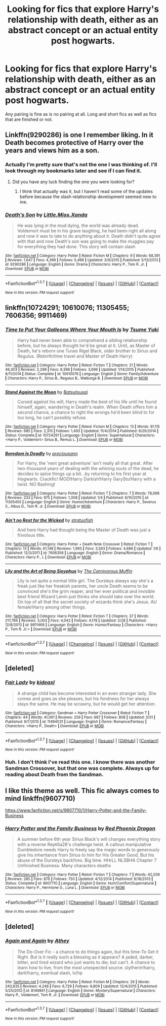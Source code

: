 #+TITLE: Looking for fics that explore Harry's relationship with death, either as an abstract concept or an actual entity post hogwarts.

* Looking for fics that explore Harry's relationship with death, either as an abstract concept or an actual entity post hogwarts.
:PROPERTIES:
:Author: toni_toni
:Score: 13
:DateUnix: 1459584848.0
:DateShort: 2016-Apr-02
:FlairText: Request
:END:
Any pairing is fine as is no pairing at all. Long and short fics as well as fics that are finished or not.


** Linkffn(9290286) is one I remember liking. In it Death becomes protective of Harry over the years and views him as a son.
:PROPERTIES:
:Author: bri-anna
:Score: 3
:DateUnix: 1459614030.0
:DateShort: 2016-Apr-02
:END:

*** Actually I'm pretty sure that's not the one I was thinking of. I'll look through my bookmarks later and see if I can find it.
:PROPERTIES:
:Author: bri-anna
:Score: 2
:DateUnix: 1459614879.0
:DateShort: 2016-Apr-02
:END:

**** Did you have any luck finding the one you were looking for?
:PROPERTIES:
:Author: toni_toni
:Score: 2
:DateUnix: 1459656306.0
:DateShort: 2016-Apr-03
:END:

***** I think that actually was it, but I haven't read some of the updates before because the slash relationship development seemed new to me.
:PROPERTIES:
:Author: bri-anna
:Score: 1
:DateUnix: 1459708629.0
:DateShort: 2016-Apr-03
:END:


*** [[http://www.fanfiction.net/s/9290286/1/][*/Death's Son/*]] by [[https://www.fanfiction.net/u/2240236/Little-Miss-Xanda][/Little.Miss.Xanda/]]

#+begin_quote
  He was lying in the mud dying, the world was already dead. Voldemort must be in his grave laughing, he had been right all along and now it was to late to do anything about it. Death didn't quite agree with that and now Death's son was going to make the muggles pay for everything they had done. This story will contain slash
#+end_quote

^{/Site/: [[http://www.fanfiction.net/][fanfiction.net]] *|* /Category/: Harry Potter *|* /Rated/: Fiction M *|* /Chapters/: 9 *|* /Words/: 68,391 *|* /Reviews/: 1,647 *|* /Favs/: 4,398 *|* /Follows/: 5,468 *|* /Updated/: 3/9/2015 *|* /Published/: 5/13/2013 *|* /id/: 9290286 *|* /Language/: English *|* /Genre/: Drama *|* /Characters/: Harry P., Tom R. Jr. *|* /Download/: [[http://www.p0ody-files.com/ff_to_ebook/ffn-bot/index.php?id=9290286&source=ff&filetype=epub][EPUB]] or [[http://www.p0ody-files.com/ff_to_ebook/ffn-bot/index.php?id=9290286&source=ff&filetype=mobi][MOBI]]}

--------------

*FanfictionBot*^{1.3.7} *|* [[[https://github.com/tusing/reddit-ffn-bot/wiki/Usage][Usage]]] | [[[https://github.com/tusing/reddit-ffn-bot/wiki/Changelog][Changelog]]] | [[[https://github.com/tusing/reddit-ffn-bot/issues/][Issues]]] | [[[https://github.com/tusing/reddit-ffn-bot/][GitHub]]] | [[[https://www.reddit.com/message/compose?to=%2Fu%2Ftusing][Contact]]]

^{/New in this version: PM request support!/}
:PROPERTIES:
:Author: FanfictionBot
:Score: 1
:DateUnix: 1459614067.0
:DateShort: 2016-Apr-02
:END:


** linkffn(10724291; 10610076; 11305455; 7606356; 9911469)
:PROPERTIES:
:Author: NaughtyGaymer
:Score: 3
:DateUnix: 1459621409.0
:DateShort: 2016-Apr-02
:END:

*** [[http://www.fanfiction.net/s/10610076/1/][*/Time to Put Your Galleons Where Your Mouth Is/*]] by [[https://www.fanfiction.net/u/2221413/Tsume-Yuki][/Tsume Yuki/]]

#+begin_quote
  Harry had never been able to comprehend a sibling relationship before, but he always thought he'd be great at it. Until, as Master of Death, he's reborn one Turais Rigel Black, older brother to Sirius and Regulus. (Rebirth/time travel and Master of Death Harry)
#+end_quote

^{/Site/: [[http://www.fanfiction.net/][fanfiction.net]] *|* /Category/: Harry Potter *|* /Rated/: Fiction T *|* /Chapters/: 21 *|* /Words/: 46,303 *|* /Reviews/: 2,298 *|* /Favs/: 9,398 *|* /Follows/: 3,696 *|* /Updated/: 1/14/2015 *|* /Published/: 8/11/2014 *|* /Status/: Complete *|* /id/: 10610076 *|* /Language/: English *|* /Genre/: Family/Adventure *|* /Characters/: Harry P., Sirius B., Regulus B., Walburga B. *|* /Download/: [[http://www.p0ody-files.com/ff_to_ebook/ffn-bot/index.php?id=10610076&source=ff&filetype=epub][EPUB]] or [[http://www.p0ody-files.com/ff_to_ebook/ffn-bot/index.php?id=10610076&source=ff&filetype=mobi][MOBI]]}

--------------

[[http://www.fanfiction.net/s/10724291/1/][*/Stand Against the Moon/*]] by [[https://www.fanfiction.net/u/577769/Batsutousai][/Batsutousai/]]

#+begin_quote
  Cursed against his will, Harry made the best of his life until he found himself, again, wandering in Death's realm. When Death offers him a second chance, a chance to right the wrongs he'd been blind to for too long, he can't possibly refuse.
#+end_quote

^{/Site/: [[http://www.fanfiction.net/][fanfiction.net]] *|* /Category/: Harry Potter *|* /Rated/: Fiction M *|* /Chapters/: 13 *|* /Words/: 91,115 *|* /Reviews/: 685 *|* /Favs/: 2,315 *|* /Follows/: 1,493 *|* /Updated/: 11/4/2014 *|* /Published/: 9/29/2014 *|* /Status/: Complete *|* /id/: 10724291 *|* /Language/: English *|* /Genre/: Supernatural *|* /Characters/: <Harry P., Voldemort> Sirius B., Remus L. *|* /Download/: [[http://www.p0ody-files.com/ff_to_ebook/ffn-bot/index.php?id=10724291&source=ff&filetype=epub][EPUB]] or [[http://www.p0ody-files.com/ff_to_ebook/ffn-bot/index.php?id=10724291&source=ff&filetype=mobi][MOBI]]}

--------------

[[http://www.fanfiction.net/s/11305455/1/][*/Boredom Is Deadly/*]] by [[https://www.fanfiction.net/u/4626476/preciousann][/preciousann/]]

#+begin_quote
  For Harry, the 'next great adventure' isn't really all that great. After two-thousand years of dealing with the whining souls of the dead, he decides to spice things up a bit...by returning to his first year at Hogwarts. Crackfic! MOD!Harry Darkish!Harry GaryStu!Harry with a twist. NO Bashing!
#+end_quote

^{/Site/: [[http://www.fanfiction.net/][fanfiction.net]] *|* /Category/: Harry Potter *|* /Rated/: Fiction T *|* /Chapters/: 7 *|* /Words/: 78,098 *|* /Reviews/: 233 *|* /Favs/: 975 *|* /Follows/: 1,308 *|* /Updated/: 1/4 *|* /Published/: 6/10/2015 *|* /id/: 11305455 *|* /Language/: English *|* /Genre/: Humor/Adventure *|* /Characters/: Harry P., Severus S., Albus D., Tom R. Jr. *|* /Download/: [[http://www.p0ody-files.com/ff_to_ebook/ffn-bot/index.php?id=11305455&source=ff&filetype=epub][EPUB]] or [[http://www.p0ody-files.com/ff_to_ebook/ffn-bot/index.php?id=11305455&source=ff&filetype=mobi][MOBI]]}

--------------

[[http://www.fanfiction.net/s/7606356/1/][*/Ain't no Rest for the Wicked/*]] by [[https://www.fanfiction.net/u/2230793/stratusfish][/stratusfish/]]

#+begin_quote
  And here Harry had thought being the Master of Death was just a frivolous title.
#+end_quote

^{/Site/: [[http://www.fanfiction.net/][fanfiction.net]] *|* /Category/: Harry Potter + Death Note Crossover *|* /Rated/: Fiction T *|* /Chapters/: 13 *|* /Words/: 61,148 *|* /Reviews/: 1,965 *|* /Favs/: 3,593 *|* /Follows/: 4,686 *|* /Updated/: 1/6 *|* /Published/: 12/3/2011 *|* /id/: 7606356 *|* /Language/: English *|* /Genre/: Drama/Romance *|* /Characters/: Harry P., L *|* /Download/: [[http://www.p0ody-files.com/ff_to_ebook/ffn-bot/index.php?id=7606356&source=ff&filetype=epub][EPUB]] or [[http://www.p0ody-files.com/ff_to_ebook/ffn-bot/index.php?id=7606356&source=ff&filetype=mobi][MOBI]]}

--------------

[[http://www.fanfiction.net/s/9911469/1/][*/Lily and the Art of Being Sisyphus/*]] by [[https://www.fanfiction.net/u/1318815/The-Carnivorous-Muffin][/The Carnivorous Muffin/]]

#+begin_quote
  Lily is not quite a normal little girl. The Dursleys always say she's a freak just like her freakish parents, her uncle Death seems to be convinced she's the grim reaper, and her ever political and invisible best friend Wizard Lenin just thinks she should take over the world. On top of all that the secret society of wizards think she's Jesus. AU female!Harry among other things.
#+end_quote

^{/Site/: [[http://www.fanfiction.net/][fanfiction.net]] *|* /Category/: Harry Potter *|* /Rated/: Fiction T *|* /Chapters/: 37 *|* /Words/: 217,766 *|* /Reviews/: 3,003 *|* /Favs/: 4,042 *|* /Follows/: 4,178 *|* /Updated/: 2/28 *|* /Published/: 12/8/2013 *|* /id/: 9911469 *|* /Language/: English *|* /Genre/: Humor/Fantasy *|* /Characters/: <Harry P., Tom R. Jr.> *|* /Download/: [[http://www.p0ody-files.com/ff_to_ebook/ffn-bot/index.php?id=9911469&source=ff&filetype=epub][EPUB]] or [[http://www.p0ody-files.com/ff_to_ebook/ffn-bot/index.php?id=9911469&source=ff&filetype=mobi][MOBI]]}

--------------

*FanfictionBot*^{1.3.7} *|* [[[https://github.com/tusing/reddit-ffn-bot/wiki/Usage][Usage]]] | [[[https://github.com/tusing/reddit-ffn-bot/wiki/Changelog][Changelog]]] | [[[https://github.com/tusing/reddit-ffn-bot/issues/][Issues]]] | [[[https://github.com/tusing/reddit-ffn-bot/][GitHub]]] | [[[https://www.reddit.com/message/compose?to=%2Fu%2Ftusing][Contact]]]

^{/New in this version: PM request support!/}
:PROPERTIES:
:Author: FanfictionBot
:Score: 1
:DateUnix: 1459621453.0
:DateShort: 2016-Apr-02
:END:


** [deleted]
:PROPERTIES:
:Score: 2
:DateUnix: 1459599014.0
:DateShort: 2016-Apr-02
:END:

*** [[http://www.fanfiction.net/s/11494031/1/][*/Fair Lady/*]] by [[https://www.fanfiction.net/u/4604424/kideaxl][/kideaxl/]]

#+begin_quote
  A strange child has become interested in an even stranger lady. She comes and goes as she pleases, but his fondness for her always stays the same. He may be scrawny, but he would get her attention.
#+end_quote

^{/Site/: [[http://www.fanfiction.net/][fanfiction.net]] *|* /Category/: Sandman + Harry Potter Crossover *|* /Rated/: Fiction T *|* /Chapters/: 44 *|* /Words/: 41,091 *|* /Reviews/: 259 *|* /Favs/: 687 *|* /Follows/: 808 *|* /Updated/: 3/31 *|* /Published/: 9/7/2015 *|* /id/: 11494031 *|* /Language/: English *|* /Genre/: Romance/Fantasy *|* /Characters/: <Harry P., Death> *|* /Download/: [[http://www.p0ody-files.com/ff_to_ebook/ffn-bot/index.php?id=11494031&source=ff&filetype=epub][EPUB]] or [[http://www.p0ody-files.com/ff_to_ebook/ffn-bot/index.php?id=11494031&source=ff&filetype=mobi][MOBI]]}

--------------

*FanfictionBot*^{1.3.7} *|* [[[https://github.com/tusing/reddit-ffn-bot/wiki/Usage][Usage]]] | [[[https://github.com/tusing/reddit-ffn-bot/wiki/Changelog][Changelog]]] | [[[https://github.com/tusing/reddit-ffn-bot/issues/][Issues]]] | [[[https://github.com/tusing/reddit-ffn-bot/][GitHub]]] | [[[https://www.reddit.com/message/compose?to=%2Fu%2Ftusing][Contact]]]

^{/New in this version: PM request support!/}
:PROPERTIES:
:Author: FanfictionBot
:Score: 2
:DateUnix: 1459599030.0
:DateShort: 2016-Apr-02
:END:


*** Huh. I don't think I've read this one. I know there was another Sandman Crossover, but that one was complete. Always up for reading about Death from the Sandman.
:PROPERTIES:
:Author: Heimdall1342
:Score: 1
:DateUnix: 1459624577.0
:DateShort: 2016-Apr-02
:END:


** I like this theme as well. This fic always comes to mind linkffn(9607710)

[[https://www.fanfiction.net/s/9607710/1/Harry-Potter-and-the-Family-Business]]
:PROPERTIES:
:Author: 0Foxy0Engineer0
:Score: 1
:DateUnix: 1459646513.0
:DateShort: 2016-Apr-03
:END:

*** [[http://www.fanfiction.net/s/9607710/1/][*/Harry Potter and the Family Business/*]] by [[https://www.fanfiction.net/u/2429283/Red-Phoenix-Dragon][/Red Phoenix Dragon/]]

#+begin_quote
  A summer before 6th year Sirius Black's will changes everything story with a reverse Reptilia28's challenge twist. A callous manipulative Dumbledore needs Harry to freely say the magic words to generously give his inheritance from Sirius to him for His Greater Good. But his abuse of the Dursleys backfires. Big time. HHrLL NLSBHA Chapter 7 Unfinished Business. Many characters deaths
#+end_quote

^{/Site/: [[http://www.fanfiction.net/][fanfiction.net]] *|* /Category/: Harry Potter *|* /Rated/: Fiction T *|* /Chapters/: 7 *|* /Words/: 42,039 *|* /Reviews/: 285 *|* /Favs/: 876 *|* /Follows/: 750 *|* /Updated/: 4/12/2014 *|* /Published/: 8/18/2013 *|* /Status/: Complete *|* /id/: 9607710 *|* /Language/: English *|* /Genre/: Hurt/Comfort/Supernatural *|* /Characters/: Harry P., Hermione G., Luna L. *|* /Download/: [[http://www.p0ody-files.com/ff_to_ebook/ffn-bot/index.php?id=9607710&source=ff&filetype=epub][EPUB]] or [[http://www.p0ody-files.com/ff_to_ebook/ffn-bot/index.php?id=9607710&source=ff&filetype=mobi][MOBI]]}

--------------

*FanfictionBot*^{1.3.7} *|* [[[https://github.com/tusing/reddit-ffn-bot/wiki/Usage][Usage]]] | [[[https://github.com/tusing/reddit-ffn-bot/wiki/Changelog][Changelog]]] | [[[https://github.com/tusing/reddit-ffn-bot/issues/][Issues]]] | [[[https://github.com/tusing/reddit-ffn-bot/][GitHub]]] | [[[https://www.reddit.com/message/compose?to=%2Fu%2Ftusing][Contact]]]

^{/New in this version: PM request support!/}
:PROPERTIES:
:Author: FanfictionBot
:Score: 1
:DateUnix: 1459646568.0
:DateShort: 2016-Apr-03
:END:


** [deleted]
:PROPERTIES:
:Score: 1
:DateUnix: 1459730128.0
:DateShort: 2016-Apr-04
:END:

*** [[http://www.fanfiction.net/s/8149841/1/][*/Again and Again/*]] by [[https://www.fanfiction.net/u/2328854/Athey][/Athey/]]

#+begin_quote
  The Do-Over Fic - a chance to do things again, but this time-To Get it Right. But is it really such a blessing as it appears? A jaded, darker, bitter, and tired wizard who just wants to die; but can't. A chance to learn how to live, from the most unexpected source. slytherin!harry, dark!harry, eventual slash, lv/hp
#+end_quote

^{/Site/: [[http://www.fanfiction.net/][fanfiction.net]] *|* /Category/: Harry Potter *|* /Rated/: Fiction M *|* /Chapters/: 29 *|* /Words/: 243,835 *|* /Reviews/: 4,246 *|* /Favs/: 6,729 *|* /Follows/: 6,809 *|* /Updated/: 12/4/2015 *|* /Published/: 5/25/2012 *|* /id/: 8149841 *|* /Language/: English *|* /Genre/: Mystery/Supernatural *|* /Characters/: Harry P., Voldemort, Tom R. Jr. *|* /Download/: [[http://www.p0ody-files.com/ff_to_ebook/ffn-bot/index.php?id=8149841&source=ff&filetype=epub][EPUB]] or [[http://www.p0ody-files.com/ff_to_ebook/ffn-bot/index.php?id=8149841&source=ff&filetype=mobi][MOBI]]}

--------------

*FanfictionBot*^{1.3.7} *|* [[[https://github.com/tusing/reddit-ffn-bot/wiki/Usage][Usage]]] | [[[https://github.com/tusing/reddit-ffn-bot/wiki/Changelog][Changelog]]] | [[[https://github.com/tusing/reddit-ffn-bot/issues/][Issues]]] | [[[https://github.com/tusing/reddit-ffn-bot/][GitHub]]] | [[[https://www.reddit.com/message/compose?to=%2Fu%2Ftusing][Contact]]]

^{/New in this version: PM request support!/}
:PROPERTIES:
:Author: FanfictionBot
:Score: 1
:DateUnix: 1459730161.0
:DateShort: 2016-Apr-04
:END:
